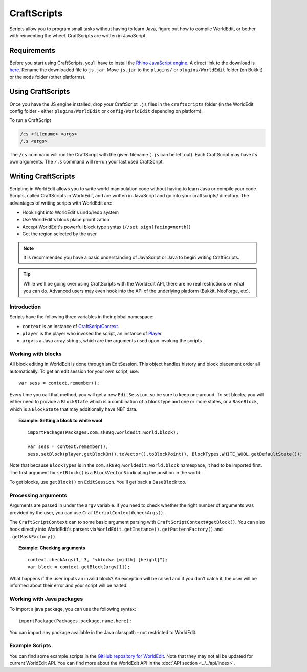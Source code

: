 CraftScripts
============

.. highlight:: javascript

Scripts allow you to program small tasks without having to learn Java, figure out how to compile WorldEdit, or bother with reinventing the wheel. CraftScripts are written in JavaScript.

Requirements
~~~~~~~~~~~~

Before you start using CraftScripts, you'll have to install the `Rhino JavaScript engine <https://github.com/mozilla/rhino/releases>`_. A direct link to the download is `here <https://github.com/mozilla/rhino/releases/download/Rhino1_7_13_Release/rhino-runtime-1.7.13.jar>`_. Rename the downloaded file to ``js.jar``. Move ``js.jar`` to the ``plugins/`` or ``plugins/WorldEdit`` folder (on Bukkit) or the ``mods`` folder (other platforms).

Using CraftScripts
~~~~~~~~~~~~~~~~~~

Once you have the JS engine installed, drop your CraftScript ``.js`` files in the ``craftscripts`` folder (in the WorldEdit config folder - either ``plugins/WorldEdit`` or ``config/WorldEdit`` depending on platform).

To run a CraftScript

.. code-block:: text

    /cs <filename> <args>
    /.s <args>

The ``/cs`` command will run the CraftScript with the given filename (``.js`` can be left out). Each CraftScript may have its own arguments. The ``/.s`` command will re-run your last used CraftScript.

Writing CraftScripts
~~~~~~~~~~~~~~~~~~~~

Scripting in WorldEdit allows you to write world manipulation code without having to learn Java or compile your code. Scripts, called CraftScripts in WorldEdit, and are written in JavaScript and go into your craftscripts/ directory. The advantages of writing scripts with WorldEdit are:

* Hook right into WorldEdit's undo/redo system
* Use WorldEdit's block place prioritization
* Accept WorldEdit's powerful block type syntax (``//set sign[facing=north]``)
* Get the region selected by the user

.. note:: It is recommended you have a basic understanding of JavaScript or Java to begin writing CraftScripts.

.. tip:: While we'll be going over using CraftScripts with the WorldEdit API, there are no real restrictions on what you can do. Advanced users may even hook into the API of the underlying platform (Bukkit, NeoForge, etc).

Introduction
------------

Scripts have the following three variables in their global namespace:

* ``context`` is an instance of `CraftScriptContext <https://github.com/EngineHub/WorldEdit/blob/master/worldedit-core/src/main/java/com/sk89q/worldedit/scripting/CraftScriptContext.java>`_.
* ``player`` is the player who invoked the script, an instance of `Player <https://github.com/EngineHub/WorldEdit/blob/master/worldedit-core/src/main/java/com/sk89q/worldedit/entity/Player.java>`_.
* ``argv`` is a Java array strings, which are the arguments used upon invoking the scripts

Working with blocks
-------------------

All block editing in WorldEdit is done through an EditSession. This object handles history and block placement order all automatically. To get an edit session for your own script, use:

::

    var sess = context.remember();

Every time you call that method, you will get a new ``EditSession``, so be sure to keep one around. To set blocks, you will either need to provide a ``BlockState`` which is a combination of a block type and one or more states, or a ``BaseBlock``, which is a ``BlockState`` that may additionally have NBT data.

.. topic:: Example: Setting a block to white wool

    ::

        importPackage(Packages.com.sk89q.worldedit.world.block);

        var sess = context.remember();
        sess.setBlock(player.getBlockOn().toVector().toBlockPoint(), BlockTypes.WHITE_WOOL.getDefaultState());

Note that because ``BlockTypes`` is in the ``com.sk89q.worldedit.world.block`` namespace, it had to be imported first. The first argument for ``setBlock()`` is a ``BlockVector3`` indicating the position in the world.

To get blocks, use ``getBlock()`` on ``EditSession``. You'll get back a ``BaseBlock`` too.

Processing arguments
--------------------

Arguments are passed in under the ``argv`` variable. If you need to check whether the right number of arguments was provided by the user, you can use ``CraftScriptContext#checkArgs()``.

The ``CraftScriptContext`` can to some basic argument parsing with ``CraftScriptContext#getBlock()``. You can also hook directly into WorldEdit's parsers via ``WorldEdit.getInstance().getPatternFactory()`` and ``.getMaskFactory()``.

.. topic:: Example: Checking arguments

    ::

        context.checkArgs(1, 3, "<block> [width] [height]");
        var block = context.getBlock(argv[1]);

What happens if the user inputs an invalid block? An exception will be raised and if you don't catch it, the user will be informed about their error and your script will be halted.

Working with Java packages
--------------------------

To import a java package, you can use the following syntax::

    importPackage(Packages.package.name.here);

You can import any package available in the Java classpath - not restricted to WorldEdit.

Example Scripts
---------------

You can find some example scripts in the `GitHub repository for WorldEdit <https://github.com/EngineHub/WorldEdit/tree/master/contrib/craftscripts>`_. Note that they may not all be updated for current WorldEdit API. You can find more about the WorldEdit API in the :doc:`API section <../../api/index>`.
